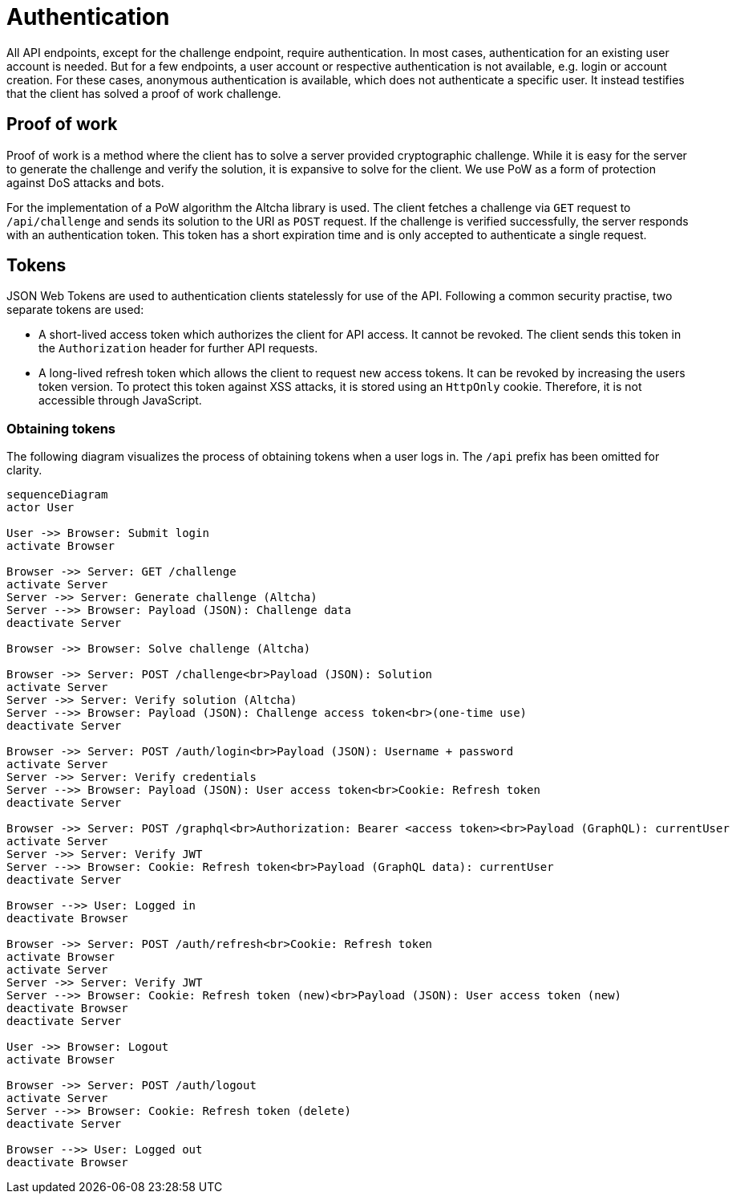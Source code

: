 = Authentication
ifdef::env-github[]
:MERMAID: source, mermaid
endif::[]
ifndef::env-github[]
:MERMAID: mermaid
endif::[]

All API endpoints, except for the challenge endpoint, require authentication.
In most cases, authentication for an existing user account is needed.
But for a few endpoints, a user account or respective authentication is not available, e.g. login or account creation.
For these cases, anonymous authentication is available, which does not authenticate a specific user.
It instead testifies that the client has solved a proof of work challenge.

== Proof of work

Proof of work is a method where the client has to solve a server provided cryptographic challenge.
While it is easy for the server to generate the challenge and verify the solution, it is expansive to solve for the client.
We use PoW as a form of protection against DoS attacks and bots.

For the implementation of a PoW algorithm the Altcha library is used.
The client fetches a challenge via `GET` request to `/api/challenge` and sends its solution to the URI as `POST` request.
If the challenge is verified successfully, the server responds with an authentication token.
This token has a short expiration time and is only accepted to authenticate a single request.

== Tokens

JSON Web Tokens are used to authentication clients statelessly for use of the API.
Following a common security practise, two separate tokens are used:

* A short-lived access token which authorizes the client for API access.
  It cannot be revoked.
  The client sends this token in the `Authorization` header for further API requests.
* A long-lived refresh token which allows the client to request new access tokens.
  It can be revoked by increasing the users token version.
  To protect this token against XSS attacks, it is stored using an `HttpOnly` cookie.
  Therefore, it is not accessible through JavaScript.

=== Obtaining tokens

The following diagram visualizes the process of obtaining tokens when a user logs in.
The `/api` prefix has been omitted for clarity.

[{MERMAID}]
----
sequenceDiagram
actor User

User ->> Browser: Submit login
activate Browser

Browser ->> Server: GET /challenge
activate Server
Server ->> Server: Generate challenge (Altcha)
Server -->> Browser: Payload (JSON): Challenge data
deactivate Server

Browser ->> Browser: Solve challenge (Altcha)

Browser ->> Server: POST /challenge<br>Payload (JSON): Solution
activate Server
Server ->> Server: Verify solution (Altcha)
Server -->> Browser: Payload (JSON): Challenge access token<br>(one-time use)
deactivate Server

Browser ->> Server: POST /auth/login<br>Payload (JSON): Username + password
activate Server
Server ->> Server: Verify credentials
Server -->> Browser: Payload (JSON): User access token<br>Cookie: Refresh token
deactivate Server

Browser ->> Server: POST /graphql<br>Authorization: Bearer <access token><br>Payload (GraphQL): currentUser
activate Server
Server ->> Server: Verify JWT
Server -->> Browser: Cookie: Refresh token<br>Payload (GraphQL data): currentUser
deactivate Server

Browser -->> User: Logged in
deactivate Browser

Browser ->> Server: POST /auth/refresh<br>Cookie: Refresh token
activate Browser
activate Server
Server ->> Server: Verify JWT
Server -->> Browser: Cookie: Refresh token (new)<br>Payload (JSON): User access token (new)
deactivate Browser
deactivate Server

User ->> Browser: Logout
activate Browser

Browser ->> Server: POST /auth/logout
activate Server
Server -->> Browser: Cookie: Refresh token (delete)
deactivate Server

Browser -->> User: Logged out
deactivate Browser
----
